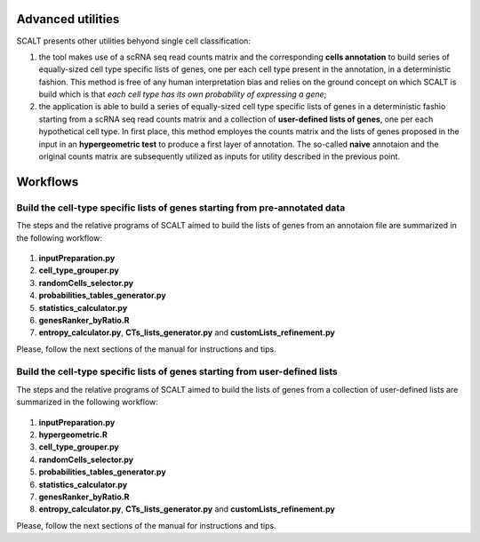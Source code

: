 Advanced utilities
==================

SCALT presents other utilities behyond single cell classification:

1. the tool makes use of a scRNA seq read counts matrix and the corresponding **cells annotation** to build series of equally-sized cell type specific lists of genes, one per each cell type present in the annotation, in a deterministic fashion. This method is free of any human interpretation bias and relies on the ground concept on which SCALT is build which is that *each cell type has its own probability of expressing a gene*;
2. the application is able to build a series of equally-sized cell type specific lists of genes in a deterministic fashio starting from a scRNA seq read counts matrix and a collection of **user-defined lists of genes**, one per each hypothetical cell type. In first place, this method employes the counts matrix and the lists of genes proposed in the input in an **hypergeometric test** to produce a first layer of annotation. The so-called **naive** annotaion and the original counts matrix are subsequently utilized as inputs for utility described in the previous point.


Workflows
=========

Build the cell-type specific lists of genes starting from pre-annotated data
----------------------------------------------------------------------------

The steps and the relative programs of SCALT aimed to build the lists of genes from an annotaion file are summarized in the following workflow: 

.. figure:: pictures/SCALT_listbuildAnno.png
   :align: center
   :scale: 40%

1. **inputPreparation.py**
2. **cell_type_grouper.py**
3. **randomCells_selector.py**
4. **probabilities_tables_generator.py**
5. **statistics_calculator.py**
6. **genesRanker_byRatio.R**
7. **entropy_calculator.py**, **CTs_lists_generator.py** and **customLists_refinement.py**

Please, follow the next sections of the manual for instructions and tips.

Build the cell-type specific lists of genes starting from user-defined lists
----------------------------------------------------------------------------

The steps and the relative programs of SCALT aimed to build the lists of genes from a collection of user-defined lists are summarized in the following workflow: 

.. figure:: pictures/SCALT_listsbuildNaive.png
   :align: center
   :scale: 40%


1. **inputPreparation.py**
2. **hypergeometric.R**
3. **cell_type_grouper.py**
4. **randomCells_selector.py**
5. **probabilities_tables_generator.py**
6. **statistics_calculator.py**
7. **genesRanker_byRatio.R**
8. **entropy_calculator.py**, **CTs_lists_generator.py** and **customLists_refinement.py**

Please, follow the next sections of the manual for instructions and tips.
